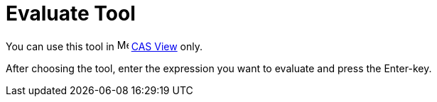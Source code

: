 = Evaluate Tool

You can use this tool in image:16px-Menu_view_cas.svg.png[Menu view cas.svg,width=16,height=16] xref:/CAS_View.adoc[CAS
View] only.

After choosing the tool, enter the expression you want to evaluate and press the [.kcode]#Enter#-key.
